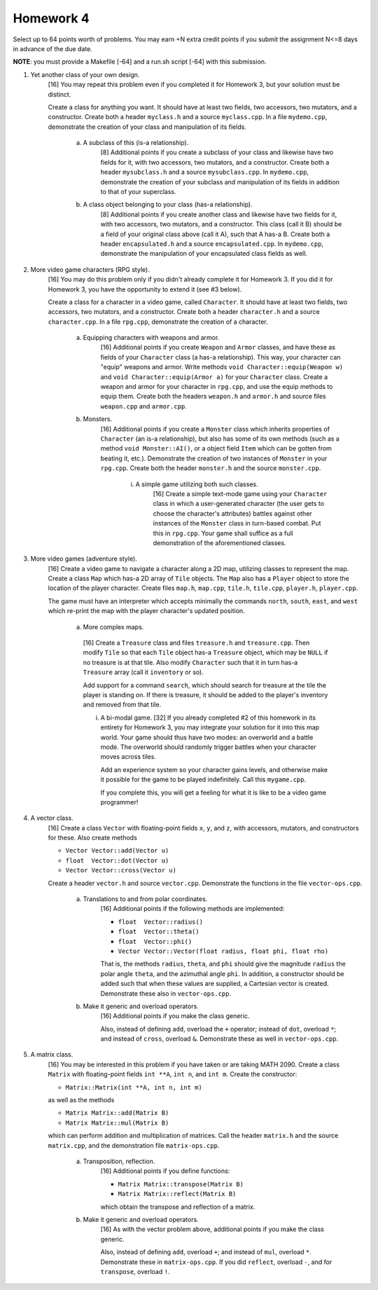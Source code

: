 Homework 4
==========

Select up to 64 points worth of problems.  You may earn +N extra credit points
if you submit the assignment N<=8 days in advance of the due date.

**NOTE**: you must provide a Makefile [-64] and a run.sh script [-64] with this
submission.


1. Yet another class of your own design.
     [16] You may repeat this problem even if you completed it for Homework 3,
     but your solution must be distinct.

     Create a class for anything you want.  It should have at least two fields,
     two accessors, two mutators, and a constructor.  Create both a header
     ``myclass.h`` and a source ``myclass.cpp``.  In a file ``mydemo.cpp``,
     demonstrate the creation of your class and manipulation of its fields.

       a. A subclass of this (is-a relationship).
            [8] Additional points if you create a subclass of your class and
            likewise have two fields for it, with two accessors, two mutators,
            and a constructor.  Create both a header ``mysubclass.h`` and a
            source ``mysubclass.cpp``.  In ``mydemo.cpp``, demonstrate the
            creation of your subclass and manipulation of its fields in
            addition to that of your superclass.

       b. A class object belonging to your class (has-a relationship).
            [8] Additional points if you create another class and likewise have
            two fields for it, with two accessors, two mutators, and a
            constructor.  This class (call it B) should be a field of your
            original class above (call it A), such that A has-a B. Create both
            a header ``encapsulated.h`` and a source ``encapsulated.cpp``.  In
            ``mydemo.cpp``, demonstrate the manipulation of your encapsulated
            class fields as well.



2. More video game characters (RPG style).
     [16] You may do this problem only if you didn't already complete it for
     Homework 3.  If you did it for Homework 3, you have the opportunity to
     extend it (see #3 below).
     
     Create a class for a character in a video game, called ``Character``.  It
     should have at least two fields, two accessors, two mutators, and a
     constructor.  Create both a header ``character.h`` and a source
     ``character.cpp``.  In a file ``rpg.cpp``, demonstrate the creation of a
     character.

       a. Equipping characters with weapons and armor.
            [16] Additional points if you create ``Weapon`` and ``Armor``
            classes, and have these as fields of your ``Character`` class (a
            has-a relationship).  This way, your character can "equip" weapons
            and armor. Write methods ``void Character::equip(Weapon w)`` and
            ``void Character::equip(Armor a)`` for your ``Character`` class.
            Create a weapon and armor for your character in ``rpg.cpp``, and
            use the equip methods to equip them.  Create both the headers
            ``weapon.h`` and ``armor.h`` and source files ``weapon.cpp`` and
            ``armor.cpp``.

       b. Monsters.
            [16] Additional points if you create a ``Monster`` class which
            inherits properties of ``Character`` (an is-a relationship), but
            also has some of its own methods (such as a method ``void
            Monster::AI()``, or a object field ``Item`` which can be gotten
            from beating it, etc.).  Demonstrate the creation of two instances
            of ``Monster`` in your ``rpg.cpp``.  Create both the header
            ``monster.h`` and the source ``monster.cpp``.

              i. A simple game utilizing both such classes.
                   [16] Create a simple text-mode game using your ``Character``
                   class in which a user-generated character (the user gets to
                   choose the character's attributes) battles against other
                   instances of the ``Monster`` class in turn-based combat.
                   Put this in ``rpg.cpp``.  Your game shall suffice as a full
                   demonstration of the aforementioned classes.


3. More video games (adventure style).
     [16] Create a video game to navigate a character along a 2D map, utilizing
     classes to represent the map.  Create a class ``Map`` which has-a 2D array
     of ``Tile`` objects. The ``Map`` also has a ``Player`` object to store the
     location of the player character.  Create files ``map.h``, ``map.cpp``,
     ``tile.h``, ``tile.cpp``, ``player.h``, ``player.cpp``.

     The game must have an interpreter which accepts minimally the commands
     ``north``, ``south``, ``east``, and ``west`` which re-print the map with
     the player character's updated position.
     
       a. More complex maps.
         [16] Create a ``Treasure`` class and files ``treasure.h`` and
         ``treasure.cpp``.  Then modify ``Tile`` so that each ``Tile`` object
         has-a ``Treasure`` object, which may be ``NULL`` if no treasure is at
         that tile.  Also modify ``Character`` such that it in turn has-a
         ``Treasure`` array (call it ``inventory`` or so).  
         
         Add support for a command ``search``, which should search for treasure
         at the tile the player is standing on.  If there is treasure, it
         should be added to the player's inventory and removed from that tile.
     

         i. A bi-modal game.
            [32] If you already completed #2 of this homework in its entirety
            for Homework 3, you may integrate your solution for it into this
            map world.  Your game should thus have two modes: an overworld and
            a battle mode.  The overworld should randomly trigger battles when
            your character moves across tiles.

            Add an experience system so your character gains levels, and
            otherwise make it possible for the game to be played indefinitely.
            Call this ``mygame.cpp``.

            If you complete this, you will get a feeling for what it is like to
            be a video game programmer!


4. A vector class.
     [16] Create a class ``Vector`` with floating-point fields ``x``, ``y``,
     and ``z``, with accessors, mutators, and constructors for these.  Also
     create methods 

     * ``Vector Vector::add(Vector u)`` 
     * ``float  Vector::dot(Vector u)`` 
     * ``Vector Vector::cross(Vector u)`` 


     Create a header ``vector.h`` and source ``vector.cpp``.  Demonstrate the
     functions in the file ``vector-ops.cpp``.

       a. Translations to and from polar coordinates.
           [16] Additional points if the following methods are implemented:

           * ``float  Vector::radius()`` 
           * ``float  Vector::theta()`` 
           * ``float  Vector::phi()`` 
           * ``Vector Vector::Vector(float radius, float phi, float rho)`` 

           That is, the methods ``radius``, ``theta``, and ``phi`` should give
           the magnitude ``radius`` the polar angle ``theta``, and the
           azimuthal angle ``phi``. In addition, a constructor should be added
           such that when these values are supplied, a Cartesian vector is
           created.  Demonstrate these also in ``vector-ops.cpp``.

       b. Make it generic and overload operators.
           [16] Additional points if you make the class generic.

           Also, instead of defining ``add``, overload the ``+`` operator;
           instead of ``dot``, overload ``*``; and instead of ``cross``,
           overload ``&``.  Demonstrate these as well in ``vector-ops.cpp``.



5. A matrix class.
     [16] You may be interested in this problem if you have taken or are taking
     MATH 2090.  Create a class ``Matrix`` with floating-point fields ``int
     **A``, ``int n``, and ``int m``.  Create the constructor:

     * ``Matrix::Matrix(int **A, int n, int m)`` 

     as well as the methods

     * ``Matrix Matrix::add(Matrix B)``
     * ``Matrix Matrix::mul(Matrix B)``

     which can perform addition and multiplication of matrices. Call the header
     ``matrix.h`` and the source ``matrix.cpp``, and the demonstration file
     ``matrix-ops.cpp``.

       a. Transposition, reflection.
            [16] Additional points if you define functions: 

            * ``Matrix Matrix::transpose(Matrix B)``
            * ``Matrix Matrix::reflect(Matrix B)``

            which obtain the transpose and reflection of a matrix.

       b. Make it generic and overload operators.
            [16] As with the vector problem above, additional points
            if you make the class generic.

            Also, instead of defining ``add``, overload ``+``; and instead of
            ``mul``, overload ``*``.  Demonstrate these in ``matrix-ops.cpp``.
            If you did ``reflect``, overload ``-``, and for ``transpose``,
            overload ``!``.

